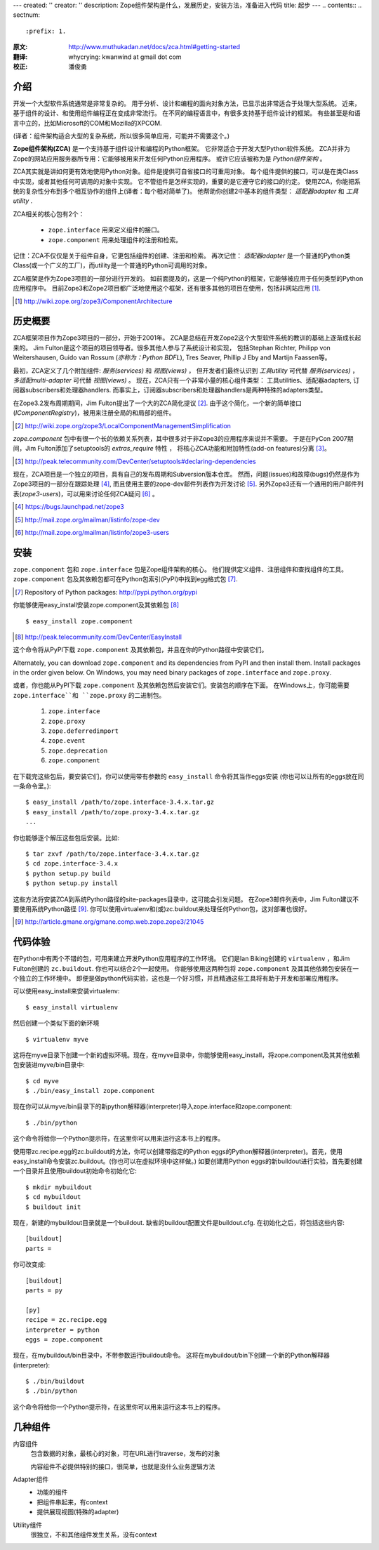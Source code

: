 ---
created: ''
creator: ''
description: Zope组件架构是什么，发展历史，安装方法，准备进入代码
title: 起步
---
.. contents::
.. sectnum::
   :prefix: 1.

:原文: http://www.muthukadan.net/docs/zca.html#getting-started
:翻译: whycrying: kwanwind at gmail dot com
:校正: 潘俊勇

介绍
~~~~~~~~~~~~

开发一个大型软件系统通常是非常复杂的。
用于分析、设计和编程的面向对象方法，已显示出非常适合于处理大型系统。
近来，基于组件的设计、和使用组件编程正在变成非常流行。
在不同的编程语言中，有很多支持基于组件设计的框架。
有些甚至是和语言中立的，比如Microsoft的COM和Mozilla的XPCOM.

(译者：组件架构适合大型的复杂系统，所以很多简单应用，可能并不需要这个。)

**Zope组件架构(ZCA)** 是一个支持基于组件设计和编程的Python框架。
它非常适合于开发大型Python软件系统。
ZCA并非为Zope的网站应用服务器所专用：它能够被用来开发任何Python应用程序。
或许它应该被称为是 `Python组件架构` 。

ZCA其实就是讲如何更有效地使用Python对象。组件是提供可自省接口的可重用对象。
每个组件提供的接口，可以是在类Class中实现，或者其他任何可调用的对象中实现。
它不管组件是怎样实现的，重要的是它遵守它的接口的约定。
使用ZCA，你能把系统的复杂性分布到多个相互协作的组件上(译者：每个相对简单了)。
他帮助你创建2中基本的组件类型： `适配器adapter` 和 `工具utility` .

ZCA相关的核心包有2个：

  - ``zope.interface`` 用来定义组件的接口。

  - ``zope.component`` 用来处理组件的注册和检索。

记住：ZCA不仅仅是关于组件自身，它更包括组件的创建、注册和检索。
再次记住： `适配器adapter` 是一个普通的Python类Class(或一个广义的工厂)，而utility是一个普通的Python可调用的对象。

ZCA框架是作为Zope3项目的一部分进行开发的。
如前面提及的，这是一个纯Python的框架，它能够被应用于任何类型的Python应用程序中。
目前Zope3和Zope2项目都广泛地使用这个框架，还有很多其他的项目在使用，包括非网站应用  [#projects]_.

.. [#projects] http://wiki.zope.org/zope3/ComponentArchitecture


历史概要
~~~~~~~~~~~~~~~
ZCA框架项目作为Zope3项目的一部分，开始于2001年。
ZCA是总结在开发Zope2这个大型软件系统的教训的基础上逐渐成长起来的。
Jim Fulton是这个项目的项目领导者。很多其他人参与了系统设计和实现，
包括Stephan Richter, Philipp von Weitershausen, Guido van Rossum (*亦称为：Python BDFL*), Tres Seaver,
Phillip J Eby and Martijn Faassen等。

最初，ZCA定义了几个附加组件: `服务(services)` 和 `视图(views)` ，
但开发者们最终认识到 `工具utility` 可代替 `服务(services)` ， `多适配multi-adapter` 可代替 `视图(views)` 。
现在，ZCA只有一个非常小量的核心组件类型： 工具utilities、适配器adapters,
订阅器subscribers和处理器handlers.
而事实上，订阅器subscribers和处理器handlers是两种特殊的adapters类型。

在Zope3.2发布周期期间，Jim Fulton提出了一个大的ZCA简化提议 [#proposal]_.  
由于这个简化，一个新的简单接口(`IComponentRegistry`)，被用来注册全局的和局部的组件。

.. [#proposal] http://wiki.zope.org/zope3/LocalComponentManagementSimplification

`zope.component` 包中有很一个长的依赖关系列表，其中很多对于非Zope3的应用程序来说并不需要。
于是在PyCon 2007期间，Jim Fulton添加了setuptools的 `extras_require` 特性 ，
将核心ZCA功能和附加特性(add-on features)分离 [#extras]_。

.. [#extras] http://peak.telecommunity.com/DevCenter/setuptools#declaring-dependencies

现在，ZCA项目是一个独立的项目，具有自己的发布周期和Subversion版本仓库。
然而，问题(issues)和故障(bugs)仍然是作为Zope3项目的一部分在跟踪处理 [#bugs]_, 
而且使用主要的zope-dev邮件列表作为开发讨论 [#discussions]_.
另外Zope3还有一个通用的用户邮件列表(`zope3-users`)，可以用来讨论任何ZCA疑问 [#z3users]_ 。

.. [#bugs] https://bugs.launchpad.net/zope3
.. [#discussions] http://mail.zope.org/mailman/listinfo/zope-dev
.. [#z3users] http://mail.zope.org/mailman/listinfo/zope3-users

安装
~~~~~~~~~~~~
``zope.component`` 包和 ``zope.interface`` 包是Zope组件架构的核心。
他们提供定义组件、注册组件和查找组件的工具。
``zope.component`` 包及其依赖包都可在Python包索引(PyPI)中找到egg格式包 [#pypi]_.

.. [#pypi] Repository of Python packages: http://pypi.python.org/pypi

你能够使用easy_install安装zope.component及其依赖包 [#easyinstall]_ ::

  $ easy_install zope.component

.. [#easyinstall] http://peak.telecommunity.com/DevCenter/EasyInstall

这个命令将从PyPI下载 ``zope.component`` 及其依赖包，并且在你的Python路径中安装它们。

Alternately, you can download ``zope.component`` and its dependencies
from PyPI and then install them.  Install packages in the order given
below.  On Windows, you may need binary packages of ``zope.interface``
and ``zope.proxy``.

或者，你也能从PyPI下载 ``zope.component`` 及其依赖包然后安装它们。安装包的顺序在下面。
在Windows上，你可能需要 ``zope.interface``和 ``zope.proxy`` 的二进制包。


  1. ``zope.interface``
  2. ``zope.proxy``
  3. ``zope.deferredimport``
  4. ``zope.event``
  5. ``zope.deprecation``
  6. ``zope.component``


在下载完这些包后，要安装它们，你可以使用带有参数的 ``easy_install`` 命令将其当作eggs安装
(你也可以让所有的eggs放在同一条命令里。)::

  $ easy_install /path/to/zope.interface-3.4.x.tar.gz
  $ easy_install /path/to/zope.proxy-3.4.x.tar.gz
  ...

你也能够逐个解压这些包后安装。比如::

  $ tar zxvf /path/to/zope.interface-3.4.x.tar.gz
  $ cd zope.interface-3.4.x
  $ python setup.py build
  $ python setup.py install

这些方法将安装ZCA到系统Python路径的site-packages目录中，这可能会引发问题。
在Zope3邮件列表中，Jim Fulton建议不要使用系统Python路径 [#systempython]_. 
你可以使用virtualenv和(或)zc.buildout来处理任何Python包，这对部署也很好。

.. [#systempython] http://article.gmane.org/gmane.comp.web.zope.zope3/21045


代码体验
~~~~~~~~~~~~~~~~~~~~~~~
在Python中有两个不错的包，可用来建立开发Python应用程序的工作环境。
它们是Ian Biking创建的 ``virtualenv`` ，和Jim Fulton创建的 ``zc.buildout``.
你也可以结合2个一起使用。
你能够使用这两种包将 ``zope.component`` 及其其他依赖包安装在一个独立的工作环境中。
即便是做python代码实验，这也是一个好习惯，并且精通这些工具将有助于开发和部署应用程序。

可以使用easy_install来安装virtualenv::

  $ easy_install virtualenv

然后创建一个类似下面的新环境 ::

  $ virtualenv myve

这将在myve目录下创建一个新的虚拟环境。现在，在myve目录中，你能够使用easy_install，将zope.component及其其他依赖包安装进myve/bin目录中::

  $ cd myve
  $ ./bin/easy_install zope.component

现在你可以从myve/bin目录下的新python解释器(interpreter)导入zope.interface和zope.component::

  $ ./bin/python

这个命令将给你一个Python提示符，在这里你可以用来运行这本书上的程序。

使用带zc.recipe.egg的zc.buildout的方法，你可以创建带指定的Python
eggs的Python解释器(interpreter)。首先，使用easy_install命令安装zc.buildout。(你也可以在虚拟环境中这样做。)
如要创建用Python eggs的新buildout进行实验，首先要创建一个目录并且使用buildout初始命令初始化它::

  $ mkdir mybuildout
  $ cd mybuildout
  $ buildout init

现在，新建的mybuildout目录就是一个buildout. 缺省的buildout配置文件是buildout.cfg. 在初始化之后，将包括这些内容::

  [buildout]
  parts =

你可改变成::

  [buildout]
  parts = py

  [py]
  recipe = zc.recipe.egg
  interpreter = python
  eggs = zope.component

现在，在mybuildout/bin目录中，不带参数运行buildout命令。
这将在mybuildout/bin下创建一个新的Python解释器(interpreter)::

  $ ./bin/buildout
  $ ./bin/python

这个命令将给你一个Python提示符，在这里你可以用来运行这本书上的程序。

几种组件
~~~~~~~~~~~~~~
内容组件
    包含数据的对象，最核心的对象，可在URL进行traverse，发布的对象

    内容组件不必提供特别的接口，很简单，也就是没什么业务逻辑方法

Adapter组件
    - 功能的组件
    - 把组件串起来，有context
    - 提供展现视图(特殊的adapter)

Utility组件
    很独立，不和其他组件发生关系，没有context
